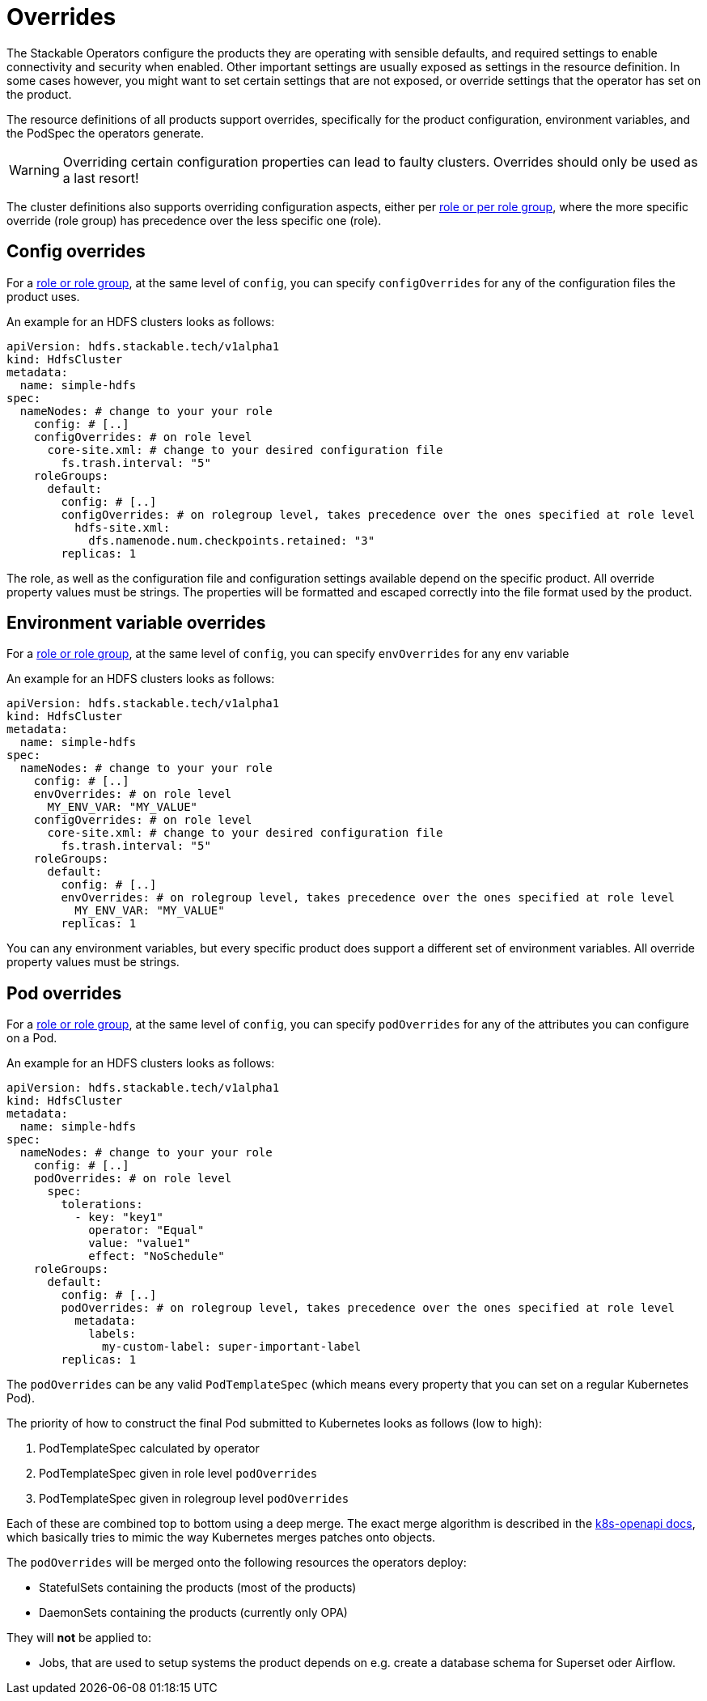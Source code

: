 = Overrides

The Stackable Operators configure the products they are operating with sensible defaults, and required settings to enable connectivity and security when enabled.
Other important settings are usually exposed as settings in the resource definition.
In some cases however, you might want to set certain settings that are not exposed, or override settings that the operator has set on the product.

The resource definitions of all products support overrides, specifically for the product configuration, environment variables, and the PodSpec the operators generate.

WARNING: Overriding certain configuration properties can lead to faulty clusters. Overrides should only be used as a last resort!

The cluster definitions also supports overriding configuration aspects, either per xref:roles-and-role-groups.adoc[role or per role group], where the more specific override (role group) has precedence over the less specific one (role).

== Config overrides

For a xref:roles-and-role-groups.adoc[role or role group], at the same level of `config`, you can specify `configOverrides` for any of the configuration files the product uses.

An example for an HDFS clusters looks as follows:

[source,yaml]
----
apiVersion: hdfs.stackable.tech/v1alpha1
kind: HdfsCluster
metadata:
  name: simple-hdfs
spec:
  nameNodes: # change to your your role
    config: # [..]
    configOverrides: # on role level
      core-site.xml: # change to your desired configuration file
        fs.trash.interval: "5"
    roleGroups:
      default:
        config: # [..]
        configOverrides: # on rolegroup level, takes precedence over the ones specified at role level
          hdfs-site.xml:
            dfs.namenode.num.checkpoints.retained: "3"
        replicas: 1
----

The role, as well as the configuration file and configuration settings available depend on the specific product.
All override property values must be strings.
The properties will be formatted and escaped correctly into the file format used by the product.

== Environment variable overrides

For a xref:roles-and-role-groups.adoc[role or role group], at the same level of `config`, you can specify `envOverrides` for any env variable

An example for an HDFS clusters looks as follows:

[source,yaml]
----
apiVersion: hdfs.stackable.tech/v1alpha1
kind: HdfsCluster
metadata:
  name: simple-hdfs
spec:
  nameNodes: # change to your your role
    config: # [..]
    envOverrides: # on role level
      MY_ENV_VAR: "MY_VALUE"
    configOverrides: # on role level
      core-site.xml: # change to your desired configuration file
        fs.trash.interval: "5"
    roleGroups:
      default:
        config: # [..]
        envOverrides: # on rolegroup level, takes precedence over the ones specified at role level
          MY_ENV_VAR: "MY_VALUE"
        replicas: 1
----

You can any environment variables, but every specific product does support a different set of environment variables.
All override property values must be strings.

== Pod overrides

For a xref:roles-and-role-groups.adoc[role or role group], at the same level of `config`, you can specify `podOverrides` for any of the attributes you can configure on a Pod.

An example for an HDFS clusters looks as follows:

[source,yaml]
----
apiVersion: hdfs.stackable.tech/v1alpha1
kind: HdfsCluster
metadata:
  name: simple-hdfs
spec:
  nameNodes: # change to your your role
    config: # [..]
    podOverrides: # on role level
      spec:
        tolerations:
          - key: "key1"
            operator: "Equal"
            value: "value1"
            effect: "NoSchedule"
    roleGroups:
      default:
        config: # [..]
        podOverrides: # on rolegroup level, takes precedence over the ones specified at role level
          metadata:
            labels:
              my-custom-label: super-important-label
        replicas: 1
----

The `podOverrides` can be any valid `PodTemplateSpec` (which means every property that you can set on a regular Kubernetes Pod).

The priority of how to construct the final Pod submitted to Kubernetes looks as follows (low to high):

1. PodTemplateSpec calculated by operator
2. PodTemplateSpec given in role level `podOverrides`
3. PodTemplateSpec given in rolegroup level `podOverrides`

Each of these are combined top to bottom using a deep merge.
The exact merge algorithm is described in the https://arnavion.github.io/k8s-openapi/v0.18.x/k8s_openapi/trait.DeepMerge.html[k8s-openapi docs], which basically tries to mimic the way Kubernetes merges patches onto objects.

The `podOverrides` will be merged onto the following resources the operators deploy:

* StatefulSets containing the products (most of the products)
* DaemonSets containing the products (currently only OPA)

They will *not* be applied to:

* Jobs, that are used to setup systems the product depends on e.g. create a database schema for Superset oder Airflow.
